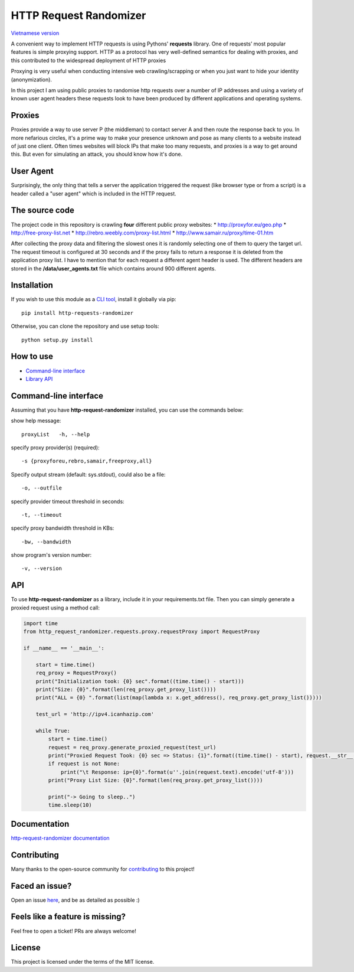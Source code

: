 HTTP Request Randomizer |Build Status| |Coverage Status| |Dependency Status| |PyPI version|
===========================================================================================

`Vietnamese version <README-vi.md>`__

A convenient way to implement HTTP requests is using Pythons'
**requests** library. One of requests’ most popular features is simple
proxying support. HTTP as a protocol has very well-defined semantics for
dealing with proxies, and this contributed to the widespread deployment
of HTTP proxies

Proxying is very useful when conducting intensive web crawling/scrapping
or when you just want to hide your identity (anonymization).

In this project I am using public proxies to randomise http requests
over a number of IP addresses and using a variety of known user agent
headers these requests look to have been produced by different
applications and operating systems.

Proxies
-------

Proxies provide a way to use server P (the middleman) to contact server
A and then route the response back to you. In more nefarious circles,
it's a prime way to make your presence unknown and pose as many clients
to a website instead of just one client. Often times websites will block
IPs that make too many requests, and proxies is a way to get around
this. But even for simulating an attack, you should know how it's done.

User Agent
----------

Surprisingly, the only thing that tells a server the application
triggered the request (like browser type or from a script) is a header
called a "user agent" which is included in the HTTP request.

The source code
---------------

The project code in this repository is crawling **four** different
public proxy websites: \* http://proxyfor.eu/geo.php \*
http://free-proxy-list.net \* http://rebro.weebly.com/proxy-list.html \*
http://www.samair.ru/proxy/time-01.htm

After collecting the proxy data and filtering the slowest ones it is
randomly selecting one of them to query the target url. The request
timeout is configured at 30 seconds and if the proxy fails to return a
response it is deleted from the application proxy list. I have to
mention that for each request a different agent header is used. The
different headers are stored in the **/data/user\_agents.txt** file
which contains around 900 different agents.

Installation
------------

If you wish to use this module as a `CLI
tool <#command-line-interface>`__, install it globally via pip:

::

      pip install http-requests-randomizer

Otherwise, you can clone the repository and use setup tools:

::

    python setup.py install

How to use
----------

-  `Command-line interface <#command-line-interface>`__
-  `Library API <#api>`__

Command-line interface
----------------------

Assuming that you have **http-request-randomizer** installed, you can
use the commands below:

show help message:

::

    proxyList   -h, --help

specify proxy provider(s) (required):

::

      -s {proxyforeu,rebro,samair,freeproxy,all} 

Specify output stream (default: sys.stdout), could also be a file:

::

      -o, --outfile

specify provider timeout threshold in seconds:

::

    -t, --timeout

specify proxy bandwidth threshold in KBs:

::

      -bw, --bandwidth

show program's version number:

::

      -v, --version

API
---

To use **http-request-randomizer** as a library, include it in your
requirements.txt file. Then you can simply generate a proxied request
using a method call:

.. code:: python

    import time
    from http_request_randomizer.requests.proxy.requestProxy import RequestProxy

    if __name__ == '__main__':

        start = time.time()
        req_proxy = RequestProxy()
        print("Initialization took: {0} sec".format((time.time() - start)))
        print("Size: {0}".format(len(req_proxy.get_proxy_list())))
        print("ALL = {0} ".format(list(map(lambda x: x.get_address(), req_proxy.get_proxy_list()))))

        test_url = 'http://ipv4.icanhazip.com'

        while True:
            start = time.time()
            request = req_proxy.generate_proxied_request(test_url)
            print("Proxied Request Took: {0} sec => Status: {1}".format((time.time() - start), request.__str__()))
            if request is not None:
                print("\t Response: ip={0}".format(u''.join(request.text).encode('utf-8')))
            print("Proxy List Size: {0}".format(len(req_proxy.get_proxy_list())))

            print("-> Going to sleep..")
            time.sleep(10)

Documentation
-------------

`http-request-randomizer
documentation <http://pythonhosted.org/http-request-randomizer>`__

Contributing
------------

Many thanks to the open-source community for
`contributing <https://github.com/pgaref/HTTP_Request_Randomizer/blob/master/CONTRIBUTORS.md>`__
to this project!

Faced an issue?
---------------

Open an issue
`here <https://github.com/pgaref/HTTP_Request_Randomizer/issues>`__, and
be as detailed as possible :)

Feels like a feature is missing?
--------------------------------

Feel free to open a ticket! PRs are always welcome!

License
-------

This project is licensed under the terms of the MIT license.

.. |Build Status| image:: https://travis-ci.org/pgaref/HTTP_Request_Randomizer.svg?branch=master
   :target: https://travis-ci.org/pgaref/HTTP_Request_Randomizer
.. |Coverage Status| image:: https://coveralls.io/repos/github/pgaref/HTTP_Request_Randomizer/badge.svg?branch=master
   :target: https://coveralls.io/github/pgaref/HTTP_Request_Randomizer?branch=master
.. |Dependency Status| image:: https://gemnasium.com/badges/github.com/pgaref/HTTP_Request_Randomizer.svg
   :target: https://gemnasium.com/github.com/pgaref/HTTP_Request_Randomizer
.. |PyPI version| image:: https://badge.fury.io/py/http-request-randomizer.svg
   :target: https://badge.fury.io/py/http-request-randomizer
